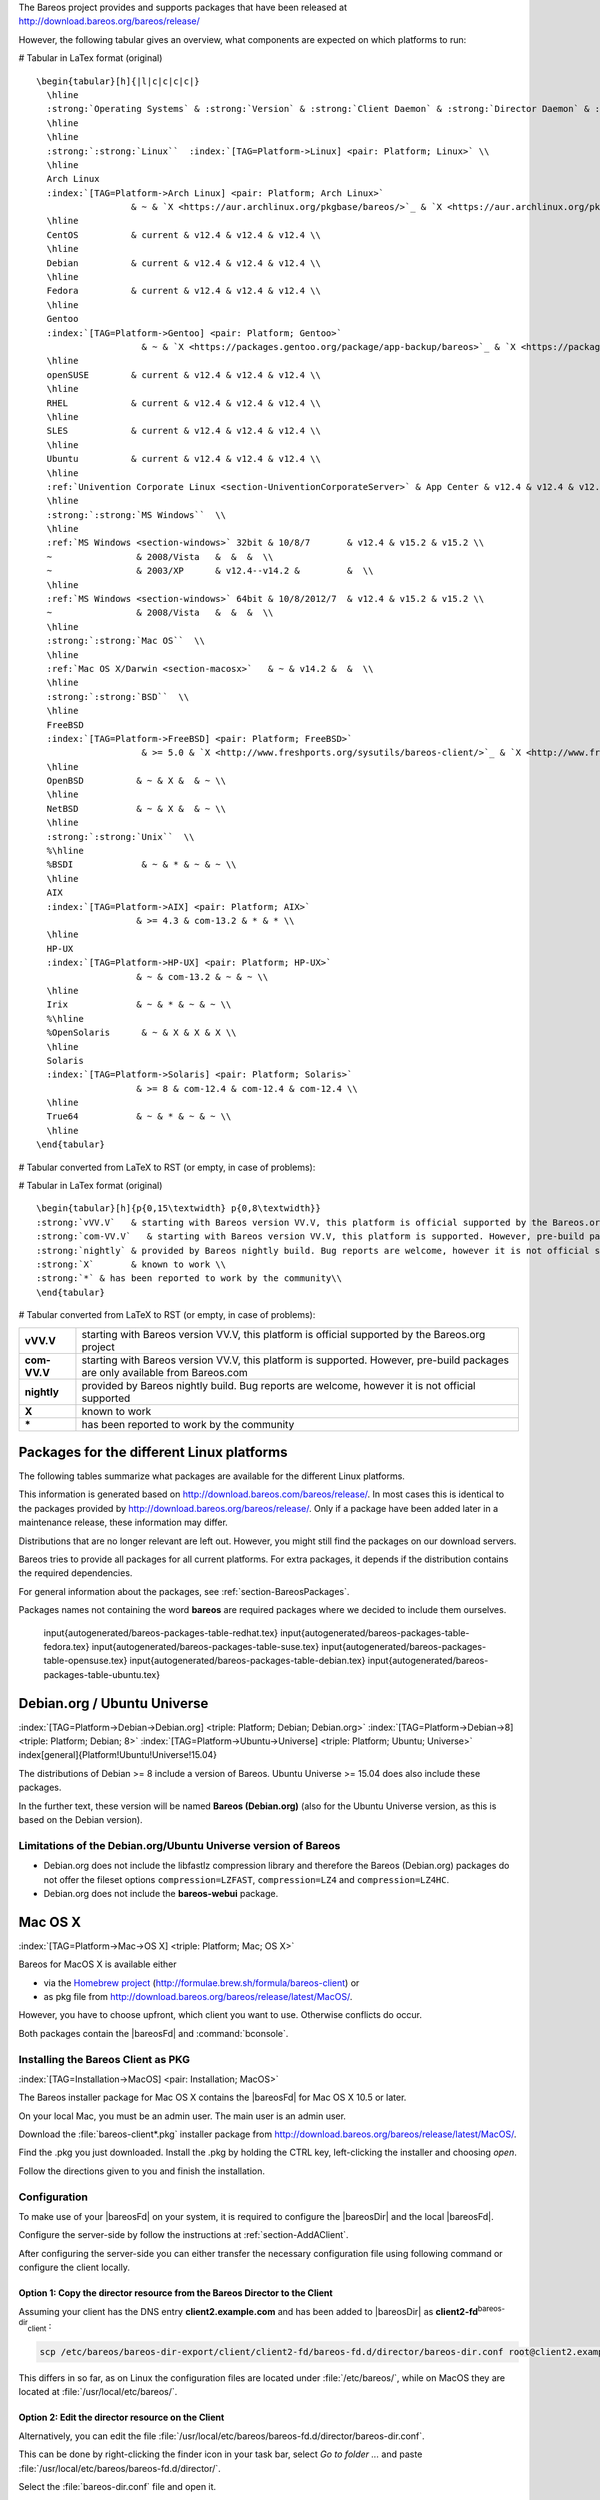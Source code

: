 .. ATTENTION do not edit this file manually.
   It was automatically converted from the corresponding .tex file

The Bareos project provides and supports packages that have been released at http://download.bareos.org/bareos/release/

However, the following tabular gives an overview, what components are expected on which platforms to run:

# Tabular in LaTex format (original)

::

    \begin{tabular}[h]{|l|c|c|c|c|}
      \hline
      :strong:`Operating Systems` & :strong:`Version` & :strong:`Client Daemon` & :strong:`Director Daemon` & :strong:`Storage Daemon` \\
      \hline
      \hline
      :strong:`:strong:`Linux``  :index:`[TAG=Platform->Linux] <pair: Platform; Linux>` \\
      \hline
      Arch Linux
      :index:`[TAG=Platform->Arch Linux] <pair: Platform; Arch Linux>`
                      & ~ & `X <https://aur.archlinux.org/pkgbase/bareos/>`_ & `X <https://aur.archlinux.org/pkgbase/bareos/>`_ & `X <https://aur.archlinux.org/pkgbase/bareos/>`_ \\
      \hline
      CentOS          & current & v12.4 & v12.4 & v12.4 \\
      \hline
      Debian          & current & v12.4 & v12.4 & v12.4 \\
      \hline
      Fedora          & current & v12.4 & v12.4 & v12.4 \\
      \hline
      Gentoo
      :index:`[TAG=Platform->Gentoo] <pair: Platform; Gentoo>`
                        & ~ & `X <https://packages.gentoo.org/package/app-backup/bareos>`_ & `X <https://packages.gentoo.org/package/app-backup/bareos>`_ & `X <https://packages.gentoo.org/package/app-backup/bareos>`_ \\
      \hline
      openSUSE        & current & v12.4 & v12.4 & v12.4 \\
      \hline
      RHEL            & current & v12.4 & v12.4 & v12.4 \\
      \hline
      SLES            & current & v12.4 & v12.4 & v12.4 \\
      \hline
      Ubuntu          & current & v12.4 & v12.4 & v12.4 \\
      \hline
      :ref:`Univention Corporate Linux <section-UniventionCorporateServer>` & App Center & v12.4 & v12.4 & v12.4 \\
      \hline
      :strong:`:strong:`MS Windows``  \\
      \hline
      :ref:`MS Windows <section-windows>` 32bit & 10/8/7       & v12.4 & v15.2 & v15.2 \\
      ~                & 2008/Vista   &  &  &  \\
      ~                & 2003/XP      & v12.4--v14.2 &         &  \\
      \hline
      :ref:`MS Windows <section-windows>` 64bit & 10/8/2012/7  & v12.4 & v15.2 & v15.2 \\
      ~                & 2008/Vista   &  &  &  \\
      \hline
      :strong:`:strong:`Mac OS``  \\
      \hline
      :ref:`Mac OS X/Darwin <section-macosx>`   & ~ & v14.2 &  &  \\
      \hline
      :strong:`:strong:`BSD``  \\
      \hline
      FreeBSD
      :index:`[TAG=Platform->FreeBSD] <pair: Platform; FreeBSD>`
                        & >= 5.0 & `X <http://www.freshports.org/sysutils/bareos-client/>`_ & `X <http://www.freshports.org/sysutils/bareos-server/>`_ & `X <http://www.freshports.org/sysutils/bareos-server/>`_  \\
      \hline
      OpenBSD          & ~ & X &  & ~ \\
      \hline
      NetBSD           & ~ & X &  & ~ \\
      \hline
      :strong:`:strong:`Unix``  \\
      %\hline
      %BSDI             & ~ & * & ~ & ~ \\
      \hline
      AIX
      :index:`[TAG=Platform->AIX] <pair: Platform; AIX>`
                       & >= 4.3 & com-13.2 & * & * \\
      \hline
      HP-UX
      :index:`[TAG=Platform->HP-UX] <pair: Platform; HP-UX>`
                       & ~ & com-13.2 & ~ & ~ \\
      \hline
      Irix             & ~ & * & ~ & ~ \\
      %\hline
      %OpenSolaris      & ~ & X & X & X \\
      \hline
      Solaris
      :index:`[TAG=Platform->Solaris] <pair: Platform; Solaris>`
                       & >= 8 & com-12.4 & com-12.4 & com-12.4 \\
      \hline
      True64           & ~ & * & ~ & ~ \\
      \hline
    \end{tabular}

# Tabular converted from LaTeX to RST (or empty, in case of problems):

+----------------------------------------------------------------------------------------------+-------------+-------------------------------------------------------------------------------+-------------------------------------------------------------------------------+-------------------------------------------------------------------------------+
| **Operating Systems**                                                                        | **Version** | **Client Daemon**                                                             | **Director Daemon**                                                           | **Storage Daemon**                                                            |
+==============================================================================================+=============+===============================================================================+===============================================================================+===============================================================================+
| :strong:`:strong:`Linux``  :index:`[TAG=Platform->Linux] <pair: Platform; Linux>` |             |                                                                               |                                                                               |                                                                               |
+----------------------------------------------------------------------------------------------+-------------+-------------------------------------------------------------------------------+-------------------------------------------------------------------------------+-------------------------------------------------------------------------------+
| Arch Linux :index:`[TAG=Platform->Arch Linux] <pair: Platform; Arch Linux>`                                 |             | `X <https://aur.archlinux.org/pkgbase/bareos/>`_             | `X <https://aur.archlinux.org/pkgbase/bareos/>`_             | `X <https://aur.archlinux.org/pkgbase/bareos/>`_             |
+----------------------------------------------------------------------------------------------+-------------+-------------------------------------------------------------------------------+-------------------------------------------------------------------------------+-------------------------------------------------------------------------------+
| CentOS                                                                                       | current     | v12.4                                                                         | v12.4                                                                         | v12.4                                                                         |
+----------------------------------------------------------------------------------------------+-------------+-------------------------------------------------------------------------------+-------------------------------------------------------------------------------+-------------------------------------------------------------------------------+
| Debian                                                                                       | current     | v12.4                                                                         | v12.4                                                                         | v12.4                                                                         |
+----------------------------------------------------------------------------------------------+-------------+-------------------------------------------------------------------------------+-------------------------------------------------------------------------------+-------------------------------------------------------------------------------+
| Fedora                                                                                       | current     | v12.4                                                                         | v12.4                                                                         | v12.4                                                                         |
+----------------------------------------------------------------------------------------------+-------------+-------------------------------------------------------------------------------+-------------------------------------------------------------------------------+-------------------------------------------------------------------------------+
| Gentoo :index:`[TAG=Platform->Gentoo] <pair: Platform; Gentoo>`                                         |             | `X <https://packages.gentoo.org/package/app-backup/bareos>`_ | `X <https://packages.gentoo.org/package/app-backup/bareos>`_ | `X <https://packages.gentoo.org/package/app-backup/bareos>`_ |
+----------------------------------------------------------------------------------------------+-------------+-------------------------------------------------------------------------------+-------------------------------------------------------------------------------+-------------------------------------------------------------------------------+
| openSUSE                                                                                     | current     | v12.4                                                                         | v12.4                                                                         | v12.4                                                                         |
+----------------------------------------------------------------------------------------------+-------------+-------------------------------------------------------------------------------+-------------------------------------------------------------------------------+-------------------------------------------------------------------------------+
| RHEL                                                                                         | current     | v12.4                                                                         | v12.4                                                                         | v12.4                                                                         |
+----------------------------------------------------------------------------------------------+-------------+-------------------------------------------------------------------------------+-------------------------------------------------------------------------------+-------------------------------------------------------------------------------+
| SLES                                                                                         | current     | v12.4                                                                         | v12.4                                                                         | v12.4                                                                         |
+----------------------------------------------------------------------------------------------+-------------+-------------------------------------------------------------------------------+-------------------------------------------------------------------------------+-------------------------------------------------------------------------------+
| Ubuntu                                                                                       | current     | v12.4                                                                         | v12.4                                                                         | v12.4                                                                         |
+----------------------------------------------------------------------------------------------+-------------+-------------------------------------------------------------------------------+-------------------------------------------------------------------------------+-------------------------------------------------------------------------------+
| :ref:`Univention Corporate Linux <section-UniventionCorporateServer>`           | App Center  | v12.4                                                                         | v12.4                                                                         | v12.4                                                                         |
+----------------------------------------------------------------------------------------------+-------------+-------------------------------------------------------------------------------+-------------------------------------------------------------------------------+-------------------------------------------------------------------------------+
| :strong:`:strong:`MS Windows``                                          |             |                                                                               |                                                                               |                                                                               |
+----------------------------------------------------------------------------------------------+-------------+-------------------------------------------------------------------------------+-------------------------------------------------------------------------------+-------------------------------------------------------------------------------+
| :ref:`MS Windows <section-windows>` 32bit                                       | 10/8/7      | v12.4                                                                         | v15.2                                                                         | v15.2                                                                         |
+----------------------------------------------------------------------------------------------+-------------+-------------------------------------------------------------------------------+-------------------------------------------------------------------------------+-------------------------------------------------------------------------------+
|                                                                                              | 2008/Vista  |                                                                               |                                                                               |                                                                               |
+----------------------------------------------------------------------------------------------+-------------+-------------------------------------------------------------------------------+-------------------------------------------------------------------------------+-------------------------------------------------------------------------------+
|                                                                                              | 2003/XP     | v12.4–v14.2                                                                   |                                                                               |                                                                               |
+----------------------------------------------------------------------------------------------+-------------+-------------------------------------------------------------------------------+-------------------------------------------------------------------------------+-------------------------------------------------------------------------------+
| :ref:`MS Windows <section-windows>` 64bit                                       | 10/8/2012/7 | v12.4                                                                         | v15.2                                                                         | v15.2                                                                         |
+----------------------------------------------------------------------------------------------+-------------+-------------------------------------------------------------------------------+-------------------------------------------------------------------------------+-------------------------------------------------------------------------------+
|                                                                                              | 2008/Vista  |                                                                               |                                                                               |                                                                               |
+----------------------------------------------------------------------------------------------+-------------+-------------------------------------------------------------------------------+-------------------------------------------------------------------------------+-------------------------------------------------------------------------------+
| :strong:`:strong:`Mac OS``                                              |             |                                                                               |                                                                               |                                                                               |
+----------------------------------------------------------------------------------------------+-------------+-------------------------------------------------------------------------------+-------------------------------------------------------------------------------+-------------------------------------------------------------------------------+
| :ref:`Mac OS X/Darwin <section-macosx>`                                         |             | v14.2                                                                         |                                                                               |                                                                               |
+----------------------------------------------------------------------------------------------+-------------+-------------------------------------------------------------------------------+-------------------------------------------------------------------------------+-------------------------------------------------------------------------------+
| :strong:`:strong:`BSD``                                                 |             |                                                                               |                                                                               |                                                                               |
+----------------------------------------------------------------------------------------------+-------------+-------------------------------------------------------------------------------+-------------------------------------------------------------------------------+-------------------------------------------------------------------------------+
| FreeBSD :index:`[TAG=Platform->FreeBSD] <pair: Platform; FreeBSD>`                                       | >= 5.0      | `X <http://www.freshports.org/sysutils/bareos-client/>`_     | `X <http://www.freshports.org/sysutils/bareos-server/>`_     | `X <http://www.freshports.org/sysutils/bareos-server/>`_     |
+----------------------------------------------------------------------------------------------+-------------+-------------------------------------------------------------------------------+-------------------------------------------------------------------------------+-------------------------------------------------------------------------------+
| OpenBSD                                                                                      |             | X                                                                             |                                                                               |                                                                               |
+----------------------------------------------------------------------------------------------+-------------+-------------------------------------------------------------------------------+-------------------------------------------------------------------------------+-------------------------------------------------------------------------------+
| NetBSD                                                                                       |             | X                                                                             |                                                                               |                                                                               |
+----------------------------------------------------------------------------------------------+-------------+-------------------------------------------------------------------------------+-------------------------------------------------------------------------------+-------------------------------------------------------------------------------+
| :strong:`:strong:`Unix``                                                |             |                                                                               |                                                                               |                                                                               |
+----------------------------------------------------------------------------------------------+-------------+-------------------------------------------------------------------------------+-------------------------------------------------------------------------------+-------------------------------------------------------------------------------+
| AIX :index:`[TAG=Platform->AIX] <pair: Platform; AIX>`                                               | >= 4.3      | com-13.2                                                                      | \*                                                                            | \*                                                                            |
+----------------------------------------------------------------------------------------------+-------------+-------------------------------------------------------------------------------+-------------------------------------------------------------------------------+-------------------------------------------------------------------------------+
| HP-UX :index:`[TAG=Platform->HP-UX] <pair: Platform; HP-UX>`                                           |             | com-13.2                                                                      |                                                                               |                                                                               |
+----------------------------------------------------------------------------------------------+-------------+-------------------------------------------------------------------------------+-------------------------------------------------------------------------------+-------------------------------------------------------------------------------+
| Irix                                                                                         |             | \*                                                                            |                                                                               |                                                                               |
+----------------------------------------------------------------------------------------------+-------------+-------------------------------------------------------------------------------+-------------------------------------------------------------------------------+-------------------------------------------------------------------------------+
| Solaris :index:`[TAG=Platform->Solaris] <pair: Platform; Solaris>`                                       | >= 8        | com-12.4                                                                      | com-12.4                                                                      | com-12.4                                                                      |
+----------------------------------------------------------------------------------------------+-------------+-------------------------------------------------------------------------------+-------------------------------------------------------------------------------+-------------------------------------------------------------------------------+
| True64                                                                                       |             | \*                                                                            |                                                                               |                                                                               |
+----------------------------------------------------------------------------------------------+-------------+-------------------------------------------------------------------------------+-------------------------------------------------------------------------------+-------------------------------------------------------------------------------+

# Tabular in LaTex format (original)

::

    \begin{tabular}[h]{p{0,15\textwidth} p{0,8\textwidth}}
    :strong:`vVV.V`   & starting with Bareos version VV.V, this platform is official supported by the Bareos.org project \\
    :strong:`com-VV.V`   & starting with Bareos version VV.V, this platform is supported. However, pre-build packages are only available from  Bareos.com\\
    :strong:`nightly` & provided by Bareos nightly build. Bug reports are welcome, however it is not official supported \\
    :strong:`X`       & known to work \\
    :strong:`*` & has been reported to work by the community\\
    \end{tabular}

# Tabular converted from LaTeX to RST (or empty, in case of problems):

+--------------+-------------------------------------------------------------------------------------------------------------------------------+
| **vVV.V**    | starting with Bareos version VV.V, this platform is official supported by the Bareos.org project                              |
+--------------+-------------------------------------------------------------------------------------------------------------------------------+
| **com-VV.V** | starting with Bareos version VV.V, this platform is supported. However, pre-build packages are only available from Bareos.com |
+--------------+-------------------------------------------------------------------------------------------------------------------------------+
| **nightly**  | provided by Bareos nightly build. Bug reports are welcome, however it is not official supported                               |
+--------------+-------------------------------------------------------------------------------------------------------------------------------+
| **X**        | known to work                                                                                                                 |
+--------------+-------------------------------------------------------------------------------------------------------------------------------+
| **\***       | has been reported to work by the community                                                                                    |
+--------------+-------------------------------------------------------------------------------------------------------------------------------+

.. _section-packages:

Packages for the different Linux platforms
------------------------------------------

The following tables summarize what packages are available for the different Linux platforms.

This information is generated based on http://download.bareos.com/bareos/release/. In most cases this is identical to the packages provided by http://download.bareos.org/bareos/release/. Only if a package have been added later in a maintenance release, these information may differ.

Distributions that are no longer relevant are left out. However, you might still find the packages on our download servers.

Bareos tries to provide all packages for all current platforms. For extra packages, it depends if the distribution contains the required dependencies.

For general information about the packages, see :ref:`section-BareosPackages`.

Packages names not containing the word **bareos** are required packages where we decided to include them ourselves.

  \input{autogenerated/bareos-packages-table-redhat.tex} \input{autogenerated/bareos-packages-table-fedora.tex} \input{autogenerated/bareos-packages-table-suse.tex} \input{autogenerated/bareos-packages-table-opensuse.tex} \input{autogenerated/bareos-packages-table-debian.tex} \input{autogenerated/bareos-packages-table-ubuntu.tex}

Debian.org / Ubuntu Universe
----------------------------

:index:`[TAG=Platform->Debian->Debian.org] <triple: Platform; Debian; Debian.org>` :index:`[TAG=Platform->Debian->8] <triple: Platform; Debian; 8>` :index:`[TAG=Platform->Ubuntu->Universe] <triple: Platform; Ubuntu; Universe>` \index[general]{Platform!Ubuntu!Universe!15.04} 

.. _section-DebianOrg:



The distributions of Debian >= 8 include a version of Bareos. Ubuntu Universe >= 15.04 does also include these packages.

In the further text, these version will be named **Bareos (Debian.org)** (also for the Ubuntu Universe version, as this is based on the Debian version).

.. _section-DebianOrgLimitations:

Limitations of the Debian.org/Ubuntu Universe version of Bareos
~~~~~~~~~~~~~~~~~~~~~~~~~~~~~~~~~~~~~~~~~~~~~~~~~~~~~~~~~~~~~~~

-  Debian.org does not include the libfastlz compression library and therefore the Bareos (Debian.org) packages do not offer the fileset options ``compression=LZFAST``, ``compression=LZ4`` and ``compression=LZ4HC``.

-  Debian.org does not include the **bareos-webui** package.

Mac OS X
--------

:index:`[TAG=Platform->Mac->OS X] <triple: Platform; Mac; OS X>` 

.. _section-macosx:



Bareos for MacOS X is available either

-  via the `Homebrew project <https://brew.sh/>`_ (http://formulae.brew.sh/formula/bareos-client) or

-  as pkg file from http://download.bareos.org/bareos/release/latest/MacOS/.

However, you have to choose upfront, which client you want to use. Otherwise conflicts do occur.

Both packages contain the |bareosFd| and :command:`bconsole`.

Installing the Bareos Client as PKG
~~~~~~~~~~~~~~~~~~~~~~~~~~~~~~~~~~~

:index:`[TAG=Installation->MacOS] <pair: Installation; MacOS>`

The Bareos installer package for Mac OS X contains the |bareosFd| for Mac OS X 10.5 or later.

On your local Mac, you must be an admin user. The main user is an admin user.

Download the :file:`bareos-client*.pkg` installer package from http://download.bareos.org/bareos/release/latest/MacOS/.

Find the .pkg you just downloaded. Install the .pkg by holding the CTRL key, left-clicking the installer and choosing :emphasis:`open`.

Follow the directions given to you and finish the installation.

Configuration
~~~~~~~~~~~~~

To make use of your |bareosFd| on your system, it is required to configure the |bareosDir| and the local |bareosFd|.

Configure the server-side by follow the instructions at :ref:`section-AddAClient`.

After configuring the server-side you can either transfer the necessary configuration file using following command or configure the client locally.

Option 1: Copy the director resource from the Bareos Director to the Client
"""""""""""""""""""""""""""""""""""""""""""""""""""""""""""""""""""""""""""


Assuming your client has the DNS entry :strong:`client2.example.com` and has been added to |bareosDir| as **client2-fd**:sup:`bareos-dir`:sub:`client` :

.. code-block:: sh

    scp /etc/bareos/bareos-dir-export/client/client2-fd/bareos-fd.d/director/bareos-dir.conf root@client2.example.com:/usr/local/etc/bareos/bareos-fd.d/director/

This differs in so far, as on Linux the configuration files are located under :file:`/etc/bareos/`, while on MacOS they are located at :file:`/usr/local/etc/bareos/`.

Option 2: Edit the director resource on the Client
""""""""""""""""""""""""""""""""""""""""""""""""""


Alternatively, you can edit the file :file:`/usr/local/etc/bareos/bareos-fd.d/director/bareos-dir.conf`.

This can be done by right-clicking the finder icon in your task bar, select :emphasis:`Go to folder ...` and paste :file:`/usr/local/etc/bareos/bareos-fd.d/director/`.

Select the :file:`bareos-dir.conf` file and open it.

Alternatively you can also call following command on the command console:

.. code-block:: sh

    open -t /usr/local/etc/bareos/bareos-fd.d/director/bareos-dir.conf

The file should look similar to this:

.. code-block:: sh
    :caption: bareos-fd.d/director/bareos-dir.conf

    Director {
      Name = bareos-dir
      Password = "SOME_RANDOM_PASSWORD"
      Description = "Allow the configured Director to access this file daemon."
    }

Set this client-side password to the same value as given on the server-side.



.. warning::
   The configuration file contains passwords and therefore must not be accessible for any users except admin users.

Restart bareos-fd after changing the configuration
~~~~~~~~~~~~~~~~~~~~~~~~~~~~~~~~~~~~~~~~~~~~~~~~~~

The bareos-fd must be restarted to reread its configuration:

.. code-block:: sh
    :caption: Restart the |bareosFd|

    sudo launchctl stop  org.bareos.bareos-fd
    sudo launchctl start org.bareos.bareos-fd

Verify that the Bareos File Daemon is working
~~~~~~~~~~~~~~~~~~~~~~~~~~~~~~~~~~~~~~~~~~~~~

Open the :command:`bconsole` on your |bareosDir| and check the status of the client with

.. code-block:: sh

    *<input>status client=client2-fd</input>

In case, the client does not react, following command are useful the check the status:

.. code-block:: sh
    :caption: Verify the status of |bareosFd|

    # check if bareos-fd is started by system:
    sudo launchctl list org.bareos.bareos-fd

    # get process id (PID) of bareos-fd
    pgrep bareos-fd

    # show files opened by bareos-fd
    sudo lsof -p `pgrep bareos-fd`

    # check what process is listening on the |bareosFd| port
    sudo lsof -n -iTCP:9102 | grep LISTEN

You can also manually start bareos-fd in debug mode by:

.. code-block:: sh
    :caption: Start |bareosFd| in debug mode

    sudo /usr/local/sbin/bareos-fd -f -d 100
